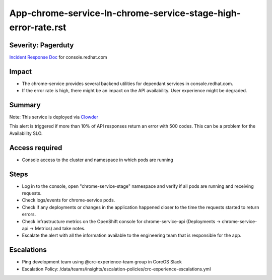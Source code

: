 App-chrome-service-In-chrome-service-stage-high-error-rate.rst
================================================================

Severity: Pagerduty
-------------------

`Incident Response Doc`_ for console.redhat.com

Impact
------

- The chrome-service provides several backend utilities for dependant services in console.redhat.com. 
- If the error rate is high, there might be an impact on the API availability. User experience might be degraded.

Summary
-------

Note: This service is deployed via `Clowder`_

This alert is triggered if more than 10% of API responses return an error with 500 codes. This can be a problem for the Availability SLO.

Access required
---------------

- Console access to the cluster and namespace in which pods are running


Steps
-----

- Log in to the console, open "chrome-service-stage" namespace and verify if all pods are running and receiving requests.
- Check logs/events for chrome-service pods.
- Check if any deployments or changes in the application happened closer to the time the requests started to return errors.
- Check infrastructure metrics on the OpenShift console for chrome-service-api (Deployments -> chrome-service-api -> Metrics) and take notes.
- Escalate the alert with all the information available to the engineering team that is responsible for the app.

Escalations
-----------

-  Ping development team using @crc-experience-team group in CoreOS Slack
-  Escalation Policy: /data/teams/insights/escalation-policies/crc-experience-escalations.yml

.. _Incident Response Doc: https://docs.google.com/document/d/1AyEQnL4B11w7zXwum8Boty2IipMIxoFw1ri1UZB6xJE

.. _Clowder: https://gitlab.cee.redhat.com/service/app-interface/-/blob/master/docs/console.redhat.com/app-sops/clowder/clowder.rst

